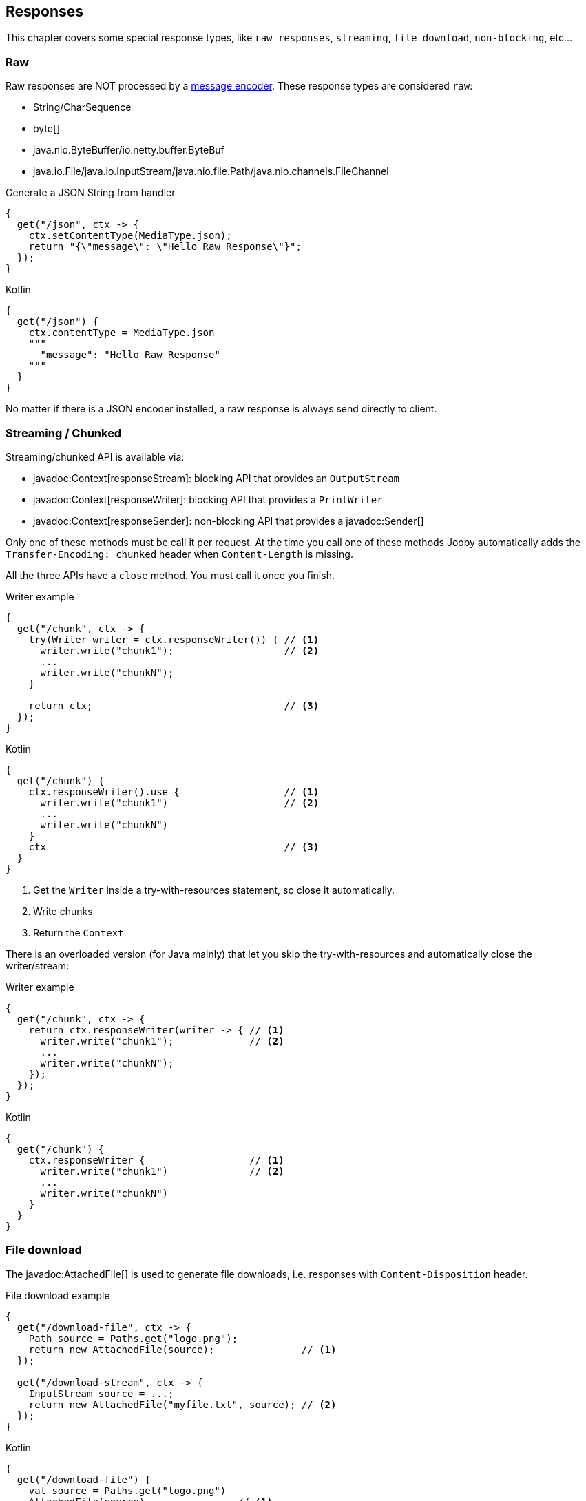 == Responses

This chapter covers some special response types, like `raw responses`, `streaming`, `file download`, `non-blocking`, etc...

=== Raw

Raw responses are NOT processed by a <<context-response-body-message-encoder, message encoder>>. These response types are considered `raw`:

- String/CharSequence
- byte[]
- java.nio.ByteBuffer/io.netty.buffer.ByteBuf
- java.io.File/java.io.InputStream/java.nio.file.Path/java.nio.channels.FileChannel

.Generate a JSON String from handler
[source,java,role="primary"]
----
{
  get("/json", ctx -> {
    ctx.setContentType(MediaType.json);
    return "{\"message\": \"Hello Raw Response\"}";
  });
}
----

.Kotlin
[source,kotlin,role="secondary"]
----
{
  get("/json") {
    ctx.contentType = MediaType.json
    """
      "message": "Hello Raw Response"
    """
  }
}
----

No matter if there is a JSON encoder installed, a raw response is always send directly to client.

=== Streaming / Chunked

Streaming/chunked API is available via:

- javadoc:Context[responseStream]: blocking API that provides an `OutputStream`
- javadoc:Context[responseWriter]: blocking API that provides a `PrintWriter`
- javadoc:Context[responseSender]: non-blocking API that provides a javadoc:Sender[]

Only one of these methods must be call it per request. At the time you call one of these methods Jooby
automatically adds the `Transfer-Encoding: chunked` header when `Content-Length` is missing.

All the three APIs have a `close` method. You must call it once you finish.

.Writer example
[source,java,role="primary"]
----
{
  get("/chunk", ctx -> {
    try(Writer writer = ctx.responseWriter()) { // <1>
      writer.write("chunk1");                   // <2>
      ...
      writer.write("chunkN");
    }

    return ctx;                                 // <3>
  });
}
----

.Kotlin
[source,kotlin,role="secondary"]
----
{
  get("/chunk") {
    ctx.responseWriter().use {                  // <1>
      writer.write("chunk1")                    // <2>
      ...
      writer.write("chunkN")
    }
    ctx                                         // <3>
  }
}
----

<1> Get the `Writer` inside a try-with-resources statement, so close it automatically. 
<2> Write chunks
<3> Return the `Context`

There is an overloaded version (for Java mainly) that let you skip the try-with-resources and
automatically close the writer/stream:

.Writer example
[source,java,role="primary"]
----
{
  get("/chunk", ctx -> {
    return ctx.responseWriter(writer -> { // <1>
      writer.write("chunk1");             // <2>
      ...
      writer.write("chunkN");
    });
  });
}
----

.Kotlin
[source,kotlin,role="secondary"]
----
{
  get("/chunk") {
    ctx.responseWriter {                  // <1>
      writer.write("chunk1")              // <2>
      ...
      writer.write("chunkN")
    }
  }
}
----

=== File download

The javadoc:AttachedFile[] is used to generate file downloads, i.e. responses with 
`Content-Disposition` header.

.File download example
[source,java,role="primary"]
----
{
  get("/download-file", ctx -> {
    Path source = Paths.get("logo.png");
    return new AttachedFile(source);               // <1>
  });
  
  get("/download-stream", ctx -> {
    InputStream source = ...;
    return new AttachedFile("myfile.txt", source); // <2>
  });
}
----

.Kotlin
[source,kotlin,role="secondary"]
----
{
  get("/download-file") {
    val source = Paths.get("logo.png")
    AttachedFile(source)                // <1>
  }

  get("/download-stream") {
    val source = ...
    AttachedFile("myfile.txt", source)  // <2>
  }
}
----

<1> Send a download from an `InputStream`
<2> Send a download from a `File`

=== NonBlocking

Non-blocking responses are a new feature of Jooby 2.x.

From user point of view there is nothing special about them, you just write your route handler as 
usually do with blocking types.

In Jooby 1.x we were forced to produces directly/indirectly a `Deferred` result. All that is gone now, 
we don't need a custom type to do the integration.

Before we jump to each of the supported types, we need to learn what occurs in the pipeline when
there is a non-blocking route handler.

.In event loop
[source,java,role="primary"]
----
{
  mode(EVENT_LOOP);                 // <1>

  get("/non-blocking", ctx -> {

    ...                             // <2>

    return CompletableFuture        // <3>
        .supplyAsync(() -> {
          ...                       // <4>
        });
  })
}
----

.Kotlin
[source,kotlin,role="secondary"]
----
{
  mode(EVENT_LOOP)                  // <1>

  get("/non-blocking") {

    ...                             // <2>

    CompletableFuture               // <3>
        .supplyAsync {
          ...                       // <4>
        }
  }
}
----

<1> App run in *event loop*
<2> Route block run in *event loop*. No blocking code is permitted
<3> Value is provided from *event loop*. No blocking code is permitted
<4> Value is computed/produces from completable future context

Running your `App` in *worker* mode works identically, except for we are able to do blocking calls:

.In worker mode
[source,java,role="primary"]
----
{
  mode(WORKER);                     // <1>

  get("/blocking", ctx -> {

    ...                             // <2>

    return CompletableFuture        // <3>
        .supplyAsync(() -> {
          ...                       // <4>
        });
  })
}
----

.Kotlin
[source,kotlin,role="secondary"]
----
{
  mode(WORKER)                      // <1>

  get("/blocking") {

    ...                             // <2>

    CompletableFuture               // <3>
        .supplyAsync {
          ...                       // <4>
        }
  }
}
----

<1> App run in *worker mode*
<2> Route block run in *worker mode*. Blocking code is permitted
<3> Value is provided from *worker mode*. Blocking code is permitted
<4> Value is computed/produces from completable future context

Running your `App` in *default* mode works identically to running in the *event loop* mode:

.In default mode
[source,java,role="primary"]
----
{
  mode(DEFAULT);                    // <1>

  get("/non-blocking", ctx -> {

    ...                             // <2>

    return CompletableFuture        // <3>
        .supplyAsync(() -> {
          ...                       // <4>
        });
  })
}
----

.Kotlin
[source,kotlin,role="secondary"]
----
{
  mode(DEFAULT)                     // <1>

  get("/non-blocking") {

    ...                             // <2>

    CompletableFuture               // <3>
        .supplyAsync {
          ...                       // <4>
        }
  }
}
----

<1> App run in *event loop*
<2> Route block run in *event loop*. No blocking code is permitted
<3> Value is provided from *event loop*. No blocking code is permitted
<4> Value is computed/produces from completable future context

The *default* mode mimics the *event loop* mode execution when route produces a *non-blocking* type.

==== Limitations

While writing non-blocking/reactive responses we should *avoid the use of Jooby filters*: <<router-handler-before, before>> and <<router-handler-after, after>>.

In most use cases they won't work, so it is preferred to avoid them while programming
non-blocking/reactive responses.

On non-blocking/reactive responses there is always a "dispatch call". This call moves execution to
somewhere else (usually a different thread). Because of this is almost impossible to ensure the
execution of pipeline.

[quote]
If you have a non-blocking route handler, it is better to not have any type of filter in the pipeline

The alternative option is to write cross-cutting concerns we usually put inside a filter using the
non-blocking API.

==== CompletableFuture

CompletableFuture is considered a non-blocking type which is able to produces a single result:

.Java
[source,java, role="primary"]
----
{
  get("/non-blocking", ctx -> {
    return CompletableFuture
        .supplyAsync(() -> "Completable Future!")
        .thenApply(it -> "Hello " + it);
  })
}
----

.Kotlin
[source,kotlin,role="secondary"]
----
{
  get("/non-blocking") {
    CompletableFuture
        .supplyAsync { "Completable Future!" }
        .thenApply { "Hello $it" }
  }
}
----

==== RxJava

1) Add the https://github.com/ReactiveX/RxJava[RxJava] dependency:

[dependency, artifactId="rxjava"]
.

2) Write code:

===== Single

.Java
[source,java, role="primary"]
----
{
  get("/non-blocking", ctx -> {
    return Single
        .fromCallable(() -> "Single")
        .map(it -> "Hello " + it);
  })
}
----

.Kotlin
[source,kotlin,role="secondary"]
----
{
  get("/non-blocking") {
    Single
        .fromCallable { "Single" }
        .map { "Hello $it" }
  }
}
----

===== Flowable

.Java
[source,java, role="primary"]
----
{
  get("/non-blocking", ctx -> {
    return Flowable.range(1, 10)
        .map(it -> it + ", ");
  })
}
----

.Kotlin
[source,kotlin,role="secondary"]
----
{
  get("/non-blocking") {
    Flowable.range(1, 10)
        .map{ "$it, " }
  }
}
----

For Flowable, Jooby builds a `chunked` response. That:

. Set the `Transfer-Encoding: chunked` header
. Each item means new `chunk` send it to client 

==== Reactor

1) Add the https://projectreactor.io/[Reactor] dependency:

[dependency, artifactId="reactor-core"]
.

2) Write code:

===== Mono

.Java
[source,java, role="primary"]
----
{
  get("/non-blocking", ctx -> {
    return Mono
        .fromCallable(() -> "Mono")
        .map(it -> "Hello " + it);
  })
}
----

.Kotlin
[source,kotlin,role="secondary"]
----
{
  get("/non-blocking") {
    Mono
        .fromCallable { "Mono" }
        .map { "Hello $it" }
  }
}
----

===== Flux

.Java
[source,java, role="primary"]
----
{
  get("/non-blocking", ctx -> {
    return Flux.range(1, 10)
        .map(it -> it + ", ");
  })
}
----

.Kotlin
[source,kotlin,role="secondary"]
----
{
  get("/non-blocking") {
    Flux.range(1, 10)
        .map{ "$it, " }
  }
}
----

For Flux, Jooby builds a `chunked` response. That:

. Set the `Transfer-Encoding: chunked` header
. Each item means new `chunk` send it to client

==== Kotlin Coroutines

Probably one of most exciting new features of Jooby 2.x is the builtin integration with https://kotlinlang.org/docs/reference/coroutines/coroutines-guide.html[Kotlin Coroutines]:

.Coroutine handler:
[source, kotlin, role="primary"]
----
{
  coroutine {
    get("/") {         // <1>
      ctx.pathString() 
    }
  }
}
----

.Normal handler:
[source, kotlin, role="secondary"]
----
{
  get("/") {           // <2>
    ctx.pathString() 
  }
}
----

<1> Coroutine route
<2> Normal route


Also, if you try to call a suspending function from normal handler, Kotlin complains about:

.Not allowed it:
[source, kotlin]
----
{
  get("/") {
    delay(100)      // <1>
    "..."
  }
}
----

<1> Suspend function 'delay' should be called only from a coroutine or another suspend function

Now, if we wrap the route with the `coroutine` router:

.Hello Coroutines
[source, kotlin]
----
{
  coroutine {
    get("/") {
      delay(100)           // <1>
      "Hello Coroutines!"  // <2>
    }
  }
}
----

<1> Call a suspending function
<2> Send response to client

.Here is another example with an extension and suspending function:
[source, kotlin]
----
{
  coroutine {
    get("/") {
      ctx.doSomething()         // <1>
    }
  }
}

suspend fun Context.doSomething(): String {
  delay(100)                  // <2>
  return "Hello Coroutines!"  // <3>
}
----

<1> Call extension suspending function
<2> Call a suspending function or do a blocking call
<3> Send response to client

A coroutine works like any of the other non-blocking types. You start Jooby using the **event loop**
or **default mode**, Jooby detects we produce a coroutine and creates a coroutine context to execute
it.

Jooby uses the *worker executor* to creates a coroutine context. As described in <<worker-executor, worker executor section>>
this is provided by the web server implementation unless you provided your own.

.Coroutines with custom executor:
[source, kotlin]
----
{
  worker(Executors.newCachedThreadPool())

  coroutine {
    get("/") {
      val n = 5 * 5        // <1>
      delay(100)           // <2>
      "Hello Coroutines!"  // <3>
    }
  }
}
----

<1> Statement run in the *worker executor* (cached thread pool)
<2> Call a suspending function
<3> Produces a response

Coroutines always run in the <<worker-executor, worker executor>>. There is an experimental API where
coroutines run in the *caller thread*(event loop in this case) until a suspending function is found.

Jooby allows you to use this experimental API by setting the `coroutineStart` option:

.UNDISPATCHED
[source, kotlin]
----
{
  coroutine (CoroutineStart.UNDISPATCHED) {
    get("/") {
      val n = 5 * 5        // <1>
      delay(100)           // <2>
      "Hello Coroutines!"  // <3>
    }
  }
}
----

<1> Statement run in the *event loop* (caller thread)
<2> Call a suspending function and dispatch to *worker executor*
<3> Produces a response from *worker executor*

{love} {love}!

=== Send methods

Jooby provides a family of `send()` methods that produces a response via side effects.

.send text
[source,java,role="primary"]
----
{
  get("/", ctx -> {
    return ctx.send("Hello World!");
  });
}
----

.Kotlin
[source,kotlin,role="secondary"]
----
{
  get("/") {
    ctx.send("Hello World!")
  }
}
----

Beside we operate via side effects, the route still returns something. This is required because a route
handler is a function which always produces a result.

All the send methods returns the current `Context`, this signal Jooby that we want to operate via
side effects ignoring the output of the route handler.

Family of send methods include:

- javadoc:Context[send, byte[\]]
- javadoc:Route[consumes, io.jooby.MediaType...]
- javadoc:Context[send, java.nio.Buffer]
- javadoc:Context[send, java.lang.String]
- javadoc:Context[send, java.nio.file.Path]
- javadoc:Context[send, java.io.File]
- javadoc:Context[send, java.nio.channels.FileChannel]
- javadoc:Context[send, io.jooby.AttachedFile]
- javadoc:Context[send, io.jooby.StatusCode]
